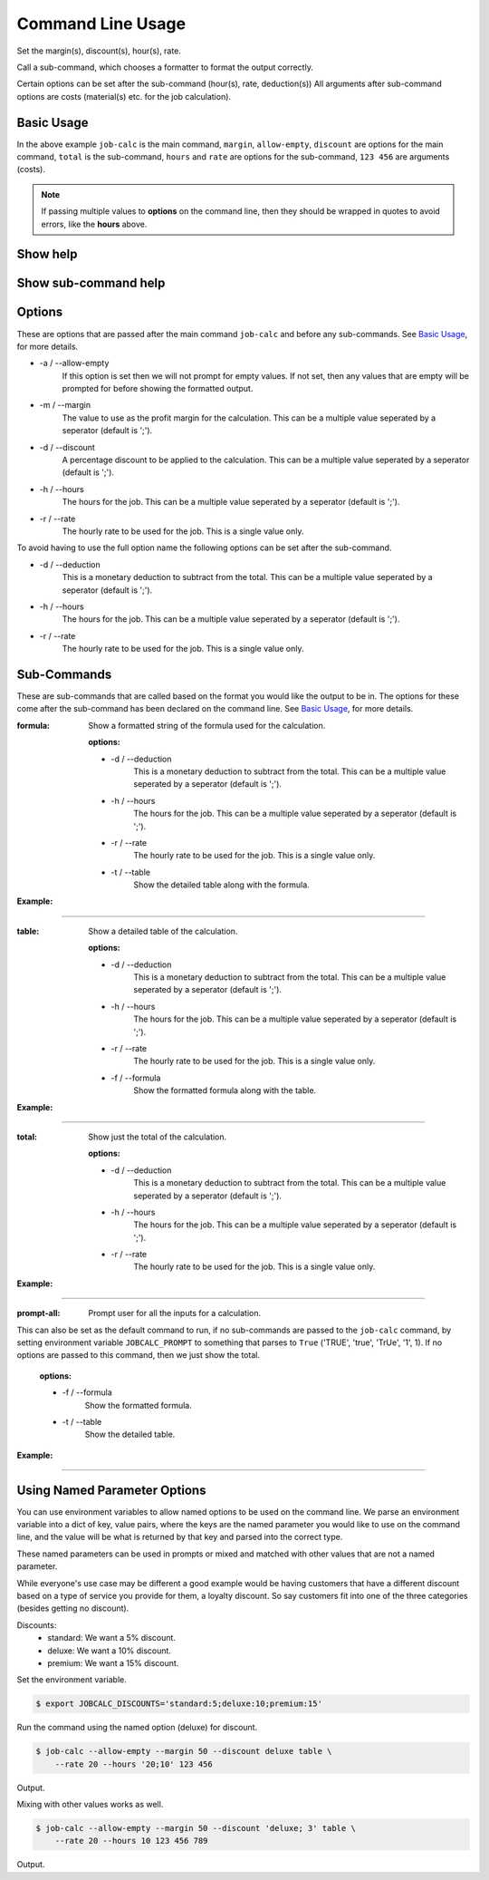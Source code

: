 ========================
Command Line Usage
========================

Set the margin(s), discount(s), hour(s), rate.  

Call a sub-command, which chooses a formatter to format the output correctly.  

Certain options can be set after the sub-command (hour(s), rate, deduction(s)) 
All arguments after sub-command options are costs (material(s) etc. for the job 
calculation).


Basic Usage
-----------

.. command-output:: 
    job-calc --allow-empty --margin 50 --discount 10 total --hours '20;10' \
        --rate 20 123 456
        

In the above example ``job-calc`` is the main command, ``margin``,
``allow-empty``, ``discount`` are options for the main command, ``total`` is 
the sub-command, ``hours`` and ``rate`` are options for the sub-command, 
``123 456`` are arguments (costs).

.. note::
    If passing multiple values to **options** on the command line, then they 
    should be wrapped in quotes to avoid errors, like the **hours** above.


Show help
---------

    .. command-output:: job-calc --help


Show sub-command help
---------------------

    .. command-output:: job-calc formula --help


Options
-------

These are options that are passed after the main command ``job-calc`` and
before any sub-commands.  See `Basic Usage`_, for more details. 


* -a / --allow-empty  
    If this option is set then we will not prompt for empty values.  If not
    set, then any values that are empty will be prompted for before showing
    the formatted output.

* -m / --margin  
    The value to use as the profit margin for the calculation.  This can
    be a multiple value seperated by a seperator (default is ';').

* -d / --discount  
    A percentage discount to be applied to the calculation. This can
    be a multiple value seperated by a seperator (default is ';').

* -h / --hours  
    The hours for the job.  This can be a multiple value seperated by a 
    seperator (default is ';').

* -r / --rate  
    The hourly rate to be used for the job.  This is a single value only.

To avoid having to use the full option name the following options can be set
after the sub-command.

* -d / --deduction  
    This is a monetary deduction to subtract from the total. This can
    be a multiple value seperated by a seperator (default is ';').

* -h / --hours  
    The hours for the job.  This can be a multiple value seperated by a 
    seperator (default is ';').

* -r / --rate  
    The hourly rate to be used for the job.  This is a single value only.

Sub-Commands
------------

These are sub-commands that are called based on the format you would like
the output to be in.  The options for these come after the sub-command has
been declared on the command line.  See `Basic Usage`_, for more details.


:formula:  Show a formatted string of the formula used for the calculation.

    :options:  

    * -d / --deduction  
        This is a monetary deduction to subtract from the total. This can
        be a multiple value seperated by a seperator (default is ';').
    
    * -h / --hours  
        The hours for the job.  This can be a multiple value seperated by a 
        seperator (default is ';').
    
    * -r / --rate  
        The hourly rate to be used for the job.  This is a single value only.

    * -t / --table  
        Show the detailed table along with the formula.

:Example:

.. image:: _static/formula_output.png

----

:table: Show a detailed table of the calculation.

    :options:  

    * -d / --deduction  
        This is a monetary deduction to subtract from the total. This can
        be a multiple value seperated by a seperator (default is ';').
    
    * -h / --hours  
        The hours for the job.  This can be a multiple value seperated by a 
        seperator (default is ';').
    
    * -r / --rate  
        The hourly rate to be used for the job.  This is a single value only.

    * -f / --formula
            Show the formatted formula along with the table.

:Example:

.. image:: _static/table_output.png

-----

:total: Show just the total of the calculation.

    :options:  

    * -d / --deduction  
            This is a monetary deduction to subtract from the total. This can
            be a multiple value seperated by a seperator (default is ';').
        
    * -h / --hours  
            The hours for the job.  This can be a multiple value seperated by a 
            seperator (default is ';').
        
    * -r / --rate  
            The hourly rate to be used for the job.  This is a single value only.

:Example:

.. image:: _static/total_output.png

----

:prompt-all:  Prompt user for all the inputs for a calculation.  
              
This can also be set as the default command to run, if no sub-commands are 
passed to the ``job-calc`` command, by setting environment 
variable ``JOBCALC_PROMPT`` to something that parses to ``True`` 
('TRUE', 'true', 'TrUe', '1', 1).  If no options are passed to 
this command, then we just show the total.

    :options:

    * -f / --formula
        Show the formatted formula.

    * -t / --table  
        Show the detailed table.

:Example:

.. image:: _static/prompt_all_output.png

----

Using Named Parameter Options
-----------------------------

You can use environment variables to allow named options to be used on the
command line.  We parse an environment variable into a dict of key, value
pairs, where the keys are the named parameter you would like to use on the
command line, and the value will be what is returned by that key and parsed
into the correct type.

These named parameters can be used in prompts or mixed and matched with
other values that are not a named parameter.

While everyone's use case may be different a good example would be having
customers that have a different discount based on a type of service you
provide for them, a loyalty discount.  So say customers fit into one of the
three categories (besides getting no discount).

Discounts:
    * standard:  We want a 5% discount.
    * deluxe:  We want a 10% discount.
    * premium:  We want a 15% discount.

Set the environment variable.

.. code-block:: bash

    $ export JOBCALC_DISCOUNTS='standard:5;deluxe:10;premium:15'

Run the command using the named option (deluxe) for discount.

.. code-block:: bash

    $ job-calc --allow-empty --margin 50 --discount deluxe table \
        --rate 20 --hours '20;10' 123 456

Output.

.. program-output::
    export JOBCALC_DISCOUNTS='standard:5;deluxe:10;premium:15' && \
        job-calc --allow-empty --margin 50 --discount deluxe table \
            --rate 20 --hours '20;10' 123 456
    :shell:

Mixing with other values works as well.

.. code-block:: bash

    $ job-calc --allow-empty --margin 50 --discount 'deluxe; 3' table \
        --rate 20 --hours 10 123 456 789


Output.

.. program-output::
    export JOBCALC_DISCOUNTS='standard:5;deluxe:10;premium:15' && \
        job-calc --allow-empty --margin 50 --discount 'deluxe;3' table \
            --rate 20 --hours 10 123 456 789
    :shell:
